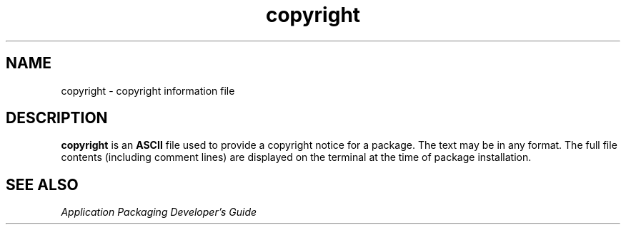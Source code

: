 '\" te
.\"  Copyright 1989 AT&T  Copyright (c) 1997, Sun Microsystems, Inc.  All Rights Reserved
.\" The contents of this file are subject to the terms of the Common Development and Distribution License (the "License").  You may not use this file except in compliance with the License.
.\" You can obtain a copy of the license at usr/src/OPENSOLARIS.LICENSE or http://www.opensolaris.org/os/licensing.  See the License for the specific language governing permissions and limitations under the License.
.\" When distributing Covered Code, include this CDDL HEADER in each file and include the License file at usr/src/OPENSOLARIS.LICENSE.  If applicable, add the following below this CDDL HEADER, with the fields enclosed by brackets "[]" replaced with your own identifying information: Portions Copyright [yyyy] [name of copyright owner]
.TH copyright 4 "7 Feb 1997" "SunOS 5.11" "File Formats"
.SH NAME
copyright \- copyright information file
.SH DESCRIPTION
.sp
.LP
\fBcopyright\fR is an \fBASCII\fR file used to provide a copyright notice for a package. The text may be in any format. The full file contents (including comment lines) are displayed on the terminal at the time of package installation.
.SH SEE ALSO
.sp
.LP
\fIApplication Packaging Developer\&'s Guide\fR
